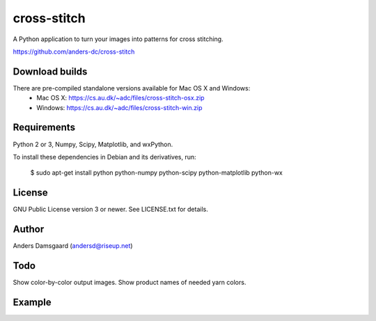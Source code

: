 cross-stitch
============

A Python application to turn your images into patterns for cross stitching.

https://github.com/anders-dc/cross-stitch

Download builds
---------------
There are pre-compiled standalone versions available for Mac OS X and Windows:
  - Mac OS X: https://cs.au.dk/~adc/files/cross-stitch-osx.zip
  - Windows: https://cs.au.dk/~adc/files/cross-stitch-win.zip

Requirements
------------
Python 2 or 3, Numpy, Scipy, Matplotlib, and wxPython.

To install these dependencies in Debian and its derivatives, run:

  $ sudo apt-get install python python-numpy python-scipy python-matplotlib python-wx

License
-------
GNU Public License version 3 or newer. See LICENSE.txt for details.

Author
------
Anders Damsgaard (andersd@riseup.net)

Todo
----
Show color-by-color output images. Show product names of needed yarn colors.


Example
-------

.. image:: fiskeren.jpg
   :scale: 50 %
   :alt: Original image
   :align: center

.. image:: fisker-pattern.png
   :scale: 60 %
   :alt: Cross stitching pattern
   :align: center

